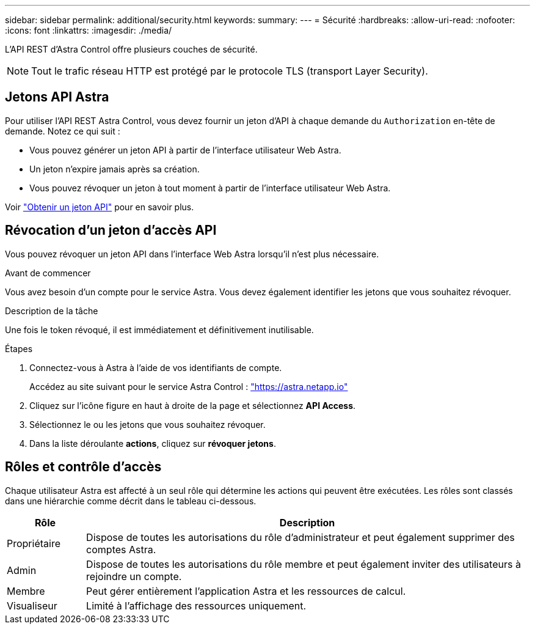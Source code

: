 ---
sidebar: sidebar 
permalink: additional/security.html 
keywords:  
summary:  
---
= Sécurité
:hardbreaks:
:allow-uri-read: 
:nofooter: 
:icons: font
:linkattrs: 
:imagesdir: ./media/


[role="lead"]
L'API REST d'Astra Control offre plusieurs couches de sécurité.


NOTE: Tout le trafic réseau HTTP est protégé par le protocole TLS (transport Layer Security).



== Jetons API Astra

Pour utiliser l'API REST Astra Control, vous devez fournir un jeton d'API à chaque demande du `Authorization` en-tête de demande. Notez ce qui suit :

* Vous pouvez générer un jeton API à partir de l'interface utilisateur Web Astra.
* Un jeton n'expire jamais après sa création.
* Vous pouvez révoquer un jeton à tout moment à partir de l'interface utilisateur Web Astra.


Voir link:../get-started/get_api_token.html["Obtenir un jeton API"] pour en savoir plus.



== Révocation d'un jeton d'accès API

Vous pouvez révoquer un jeton API dans l'interface Web Astra lorsqu'il n'est plus nécessaire.

.Avant de commencer
Vous avez besoin d'un compte pour le service Astra. Vous devez également identifier les jetons que vous souhaitez révoquer.

.Description de la tâche
Une fois le token révoqué, il est immédiatement et définitivement inutilisable.

.Étapes
. Connectez-vous à Astra à l'aide de vos identifiants de compte.
+
Accédez au site suivant pour le service Astra Control : https://astra.netapp.io/["https://astra.netapp.io"^]

. Cliquez sur l'icône figure en haut à droite de la page et sélectionnez *API Access*.
. Sélectionnez le ou les jetons que vous souhaitez révoquer.
. Dans la liste déroulante *actions*, cliquez sur *révoquer jetons*.




== Rôles et contrôle d'accès

Chaque utilisateur Astra est affecté à un seul rôle qui détermine les actions qui peuvent être exécutées. Les rôles sont classés dans une hiérarchie comme décrit dans le tableau ci-dessous.

[cols="15,85"]
|===
| Rôle | Description 


| Propriétaire | Dispose de toutes les autorisations du rôle d'administrateur et peut également supprimer des comptes Astra. 


| Admin | Dispose de toutes les autorisations du rôle membre et peut également inviter des utilisateurs à rejoindre un compte. 


| Membre | Peut gérer entièrement l'application Astra et les ressources de calcul. 


| Visualiseur | Limité à l'affichage des ressources uniquement. 
|===